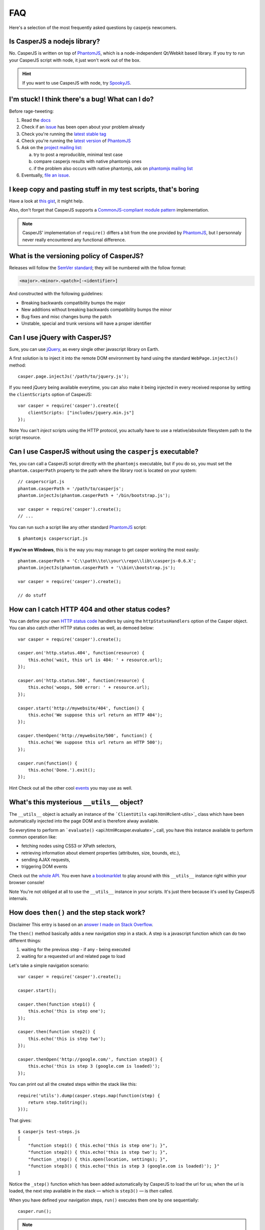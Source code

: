 ===
FAQ
===

Here's a selection of the most frequently asked questions by casperjs newcomers.

Is CasperJS a nodejs library?
-----------------------------

No. CasperJS is written on top of PhantomJS_, which is a node-independent Qt/Webkit based library. If you try to run your CasperJS script with node, it just won't work out of the box.

.. hint:: If you want to use CasperJS with node, try `SpookyJS <https://github.com/WaterfallEngineering/SpookyJS>`_.


I'm stuck! I think there's a bug! What can I do?
------------------------------------------------

Before rage-tweeting:

1. Read the `docs <http://casperjs.org/>`_
2. Check if an `issue <https://github.com/n1k0/casperjs/issues>`_ has been open about your problem already
3. Check you're running the `latest stable tag <https://github.com/n1k0/casperjs/tags>`_
4. Check you're running the `latest version <http://code.google.com/p/phantomjs/downloads/list>`_ of PhantomJS_
5. Ask on the `project mailing list <https://groups.google.com/forum/#!forum/casperjs>`_:

   a. try to post a reproducible, minimal test case
   b. compare casperjs results with native phantomjs ones
   c. if the problem also occurs with native phantomjs, ask on `phantomjs mailing list <https://groups.google.com/forum/#!forum/phantomjs>`_

6. Eventually, `file an issue <https://github.com/n1k0/casperjs/issues/new>`_.

I keep copy and pasting stuff in my test scripts, that's boring
---------------------------------------------------------------

Have a look at `this gist <https://gist.github.com/3813361>`_, it might help.

Also, don't forget that CasperJS supports a `CommonJS-compliant module pattern <http://wiki.commonjs.org/wiki/Modules/1.1>`_ implementation.

.. note::

    CasperJS' implementation of ``require()`` differs a bit from the one provided by PhantomJS_, but I personnaly never really encountered any functional difference.


What is the versioning policy of CasperJS?
------------------------------------------

Releases will follow the `SemVer standard <http://semver.org/>`_; they
will be numbered with the follow format:

.. code-block:: text

    <major>.<minor>.<patch>[-<identifier>]

And constructed with the following guidelines:

- Breaking backwards compatibility bumps the major
- New additions without breaking backwards compatibility bumps the minor
- Bug fixes and misc changes bump the patch
- Unstable, special and trunk versions will have a proper identifier


Can I use jQuery with CasperJS?
-------------------------------

Sure, you can use `jQuery <http://jquery.com/>`_, as every single other javascript library on Earth.

A first solution is to inject it into the remote DOM environment by hand using the standard ``WebPage.injectJs()`` method::

    casper.page.injectJs('/path/to/jquery.js');

If you need jQuery being available everytime, you can also make it being injected in every received response by setting the ``clientScripts`` option of CasperJS::

    var casper = require('casper').create({
        clientScripts: ["includes/jquery.min.js"]
    });

Note You can't *inject* scripts using the HTTP protocol, you actually
have to use a relative/absolute filesystem path to the script resource.


Can I use CasperJS without using the ``casperjs`` executable?
-------------------------------------------------------------

Yes, you can call a CasperJS script directly with the ``phantomjs``
executable, but if you do so, you must set the ``phantom.casperPath``
property to the path where the library root is located on your system::

    // casperscript.js
    phantom.casperPath = '/path/to/casperjs';
    phantom.injectJs(phantom.casperPath + '/bin/bootstrap.js');

    var casper = require('casper').create();
    // ...

You can run such a script like any other standard PhantomJS_ script::

    $ phantomjs casperscript.js

**If you're on Windows**, this is the way you may manage to get casper
working the most easily::

    phantom.casperPath = 'C:\\path\\to\\your\\repo\\lib\\casperjs-0.6.X';
    phantom.injectJs(phantom.casperPath + '\\bin\\bootstrap.js');

    var casper = require('casper').create();

    // do stuff


How can I catch HTTP 404 and other status codes?
------------------------------------------------

You can define your own `HTTP status
code <http://en.wikipedia.org/wiki/List_of_HTTP_status_codes>`_ handlers
by using the ``httpStatusHandlers`` option of the Casper object. You can
also catch other HTTP status codes as well, as demoed below::

    var casper = require('casper').create();

    casper.on('http.status.404', function(resource) {
        this.echo('wait, this url is 404: ' + resource.url);
    });

    casper.on('http.status.500', function(resource) {
        this.echo('woops, 500 error: ' + resource.url);
    });

    casper.start('http://mywebsite/404', function() {
        this.echo('We suppose this url return an HTTP 404');
    });

    casper.thenOpen('http://mywebsite/500', function() {
        this.echo('We suppose this url return an HTTP 500');
    });

    casper.run(function() {
        this.echo('Done.').exit();
    });

Hint Check out all the other cool `events <events-filters.html>`_ you
may use as well.


What's this mysterious ``__utils__`` object?
--------------------------------------------

The ``__utils__`` object is actually an instance of the ```ClientUtils`` <api.html#client-utils>`_ class which have been automatically injected into the page DOM and is therefore alway available.

So everytime to perform an ```evaluate()`` <api.html#casper.evaluate>`_ call, you have this instance available to perform common operation like:

- fetching nodes using CSS3 or XPath selectors,
- retrieving information about element properties (attributes, size, bounds, etc.),
- sending AJAX requests,
- triggering DOM events

Check out the `whole API <api.html#client-utils>`_. You even have `a bookmarklet <api.html#bookmarklet>`_ to play around with this ``__utils__`` instance right within your browser console!

Note You're not obliged at all to use the ``__utils__`` instance in your scripts. It's just there because it's used by CasperJS internals.


How does ``then()`` and the step stack work?
--------------------------------------------

Disclaimer This entry is based on an `answer I made on Stack Overflow <http://stackoverflow.com/a/11957919/330911>`_.

The ``then()`` method basically adds a new navigation step in a stack. A step is a javascript function which can do two different things:

1. waiting for the previous step - if any - being executed
2. waiting for a requested url and related page to load

Let's take a simple navigation scenario::

    var casper = require('casper').create();

    casper.start();

    casper.then(function step1() {
        this.echo('this is step one');
    });

    casper.then(function step2() {
        this.echo('this is step two');
    });

    casper.thenOpen('http://google.com/', function step3() {
        this.echo('this is step 3 (google.com is loaded)');
    });

You can print out all the created steps within the stack like this::

    require('utils').dump(casper.steps.map(function(step) {
        return step.toString();
    }));

That gives::

    $ casperjs test-steps.js
    [
        "function step1() { this.echo('this is step one'); }",
        "function step2() { this.echo('this is step two'); }",
        "function _step() { this.open(location, settings); }",
        "function step3() { this.echo('this is step 3 (google.com is loaded)'); }"
    ]

Notice the ``_step()`` function which has been added automatically by CasperJS to load the url for us; when the url is loaded, the next step available in the stack — which is ``step3()`` — is *then* called.

When you have defined your navigation steps, ``run()`` executes them one by one sequentially::

    casper.run();

.. note:: The callback/listener stuff is an implementation of the `Promise pattern <http://blog.thepete.net/blog/2011/07/02/javascript-promises/>`_.

Is it possible to achieve parallel browsing using CasperJS?
-----------------------------------------------------------

`Officially no <https://groups.google.com/d/topic/casperjs/Scx4Cjqp7hE/discussion>`_, but you may want to try.


Okay, honestly, I'm stuck with Javascript.
------------------------------------------

Don't worry, you're not alone. Javascript is a great language, but it's far more difficult to master than one might expect at first look.

Here are some great resources to get started efficiently with the language:

- Learn and practice Javascript online at `Code Academy <http://www.codecademy.com/tracks/javascript>`_
- `Eloquent Javascript <http://eloquentjavascript.net/contents.html>`_
- `JavaScript Enlightenment <http://www.javascriptenlightenment.com/JavaScript_Enlightenment.pdf>`_ (PDF)
- last, a `great tutorial on Advanced Javascript Techniques <http://ejohn.org/apps/learn/>`_ by John Resig, the author of jQuery. If you master this one, you're almost done with the language.

.. _PhantomJS: http://phantomjs.org/
.. _WebKit: http://www.webkit.org/
